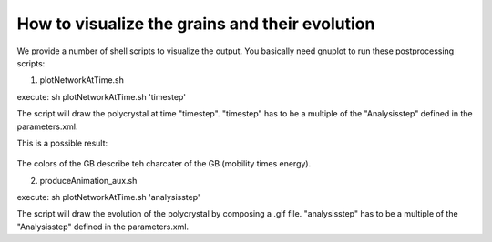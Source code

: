 How to visualize the grains and their evolution
=============================


We provide a number of shell scripts to visualize the output. You basically need gnuplot to run these postprocessing scripts:

1. plotNetworkAtTime.sh

execute: sh plotNetworkAtTime.sh 'timestep'

The script will draw the polycrystal at time "timestep". 
"timestep" has to be a multiple of the "Analysisstep" defined in the parameters.xml.

This is a possible result:

.. figure:: ../images/SCubeBiProtrusions.jpg

   :scale: 40%
   :align: center
   

The colors of the GB describe teh charcater of the GB (mobility times energy). 

2. produceAnimation_aux.sh

execute: sh plotNetworkAtTime.sh 'analysisstep'

The script will draw the evolution of the polycrystal by composing a .gif file. 
"analysisstep" has to be a multiple of the "Analysisstep" defined in the parameters.xml.
